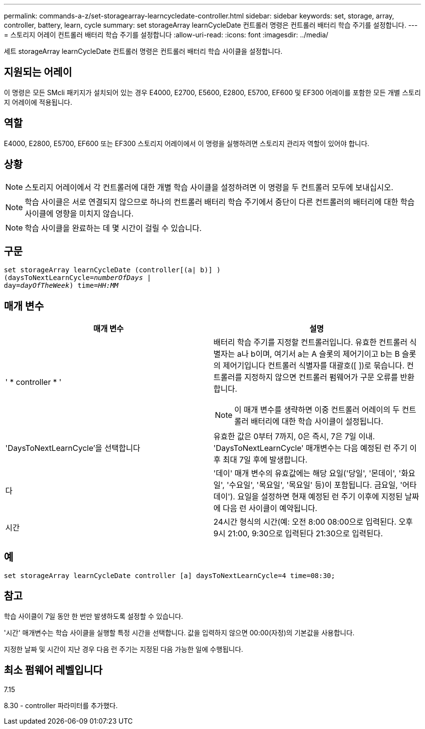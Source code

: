 ---
permalink: commands-a-z/set-storagearray-learncycledate-controller.html 
sidebar: sidebar 
keywords: set, storage, array, controller, battery, learn, cycle 
summary: set storageArray learnCycleDate 컨트롤러 명령은 컨트롤러 배터리 학습 주기를 설정합니다. 
---
= 스토리지 어레이 컨트롤러 배터리 학습 주기를 설정합니다
:allow-uri-read: 
:icons: font
:imagesdir: ../media/


[role="lead"]
세트 storageArray learnCycleDate 컨트롤러 명령은 컨트롤러 배터리 학습 사이클을 설정합니다.



== 지원되는 어레이

이 명령은 모든 SMcli 패키지가 설치되어 있는 경우 E4000, E2700, E5600, E2800, E5700, EF600 및 EF300 어레이를 포함한 모든 개별 스토리지 어레이에 적용됩니다.



== 역할

E4000, E2800, E5700, EF600 또는 EF300 스토리지 어레이에서 이 명령을 실행하려면 스토리지 관리자 역할이 있어야 합니다.



== 상황

[NOTE]
====
스토리지 어레이에서 각 컨트롤러에 대한 개별 학습 사이클을 설정하려면 이 명령을 두 컨트롤러 모두에 보내십시오.

====
[NOTE]
====
학습 사이클은 서로 연결되지 않으므로 하나의 컨트롤러 배터리 학습 주기에서 중단이 다른 컨트롤러의 배터리에 대한 학습 사이클에 영향을 미치지 않습니다.

====
[NOTE]
====
학습 사이클을 완료하는 데 몇 시간이 걸릴 수 있습니다.

====


== 구문

[source, cli, subs="+macros"]
----
set storageArray learnCycleDate (controller[(a| b)] )
pass:quotes[(daysToNextLearnCycle=_numberOfDays_ |
day=_dayOfTheWeek_)] pass:quotes[time=_HH:MM_]
----


== 매개 변수

[cols="2*"]
|===
| 매개 변수 | 설명 


 a| 
' * controller * '
 a| 
배터리 학습 주기를 지정할 컨트롤러입니다. 유효한 컨트롤러 식별자는 a나 b이며, 여기서 a는 A 슬롯의 제어기이고 b는 B 슬롯의 제어기입니다 컨트롤러 식별자를 대괄호([ ])로 묶습니다. 컨트롤러를 지정하지 않으면 컨트롤러 펌웨어가 구문 오류를 반환합니다.

[NOTE]
====
이 매개 변수를 생략하면 이중 컨트롤러 어레이의 두 컨트롤러 배터리에 대한 학습 사이클이 설정됩니다.

====


 a| 
'DaysToNextLearnCycle'을 선택합니다
 a| 
유효한 값은 0부터 7까지, 0은 즉시, 7은 7일 이내. 'DaysToNextLearnCycle' 매개변수는 다음 예정된 런 주기 이후 최대 7일 후에 발생합니다.



 a| 
다
 a| 
'데이' 매개 변수의 유효값에는 해당 요일('당일', '몬데이', '화요일', '수요일', '목요일', '목요일' 등)이 포함됩니다. 금요일, '어타데이'). 요일을 설정하면 현재 예정된 런 주기 이후에 지정된 날짜에 다음 런 사이클이 예약됩니다.



 a| 
시간
 a| 
24시간 형식의 시간(예: 오전 8:00 08:00으로 입력된다. 오후 9시 21:00, 9:30으로 입력된다 21:30으로 입력된다.

|===


== 예

[listing]
----
set storageArray learnCycleDate controller [a] daysToNextLearnCycle=4 time=08:30;
----


== 참고

학습 사이클이 7일 동안 한 번만 발생하도록 설정할 수 있습니다.

'시간' 매개변수는 학습 사이클을 실행할 특정 시간을 선택합니다. 값을 입력하지 않으면 00:00(자정)의 기본값을 사용합니다.

지정한 날짜 및 시간이 지난 경우 다음 런 주기는 지정된 다음 가능한 일에 수행됩니다.



== 최소 펌웨어 레벨입니다

7.15

8.30 - controller 파라미터를 추가했다.
